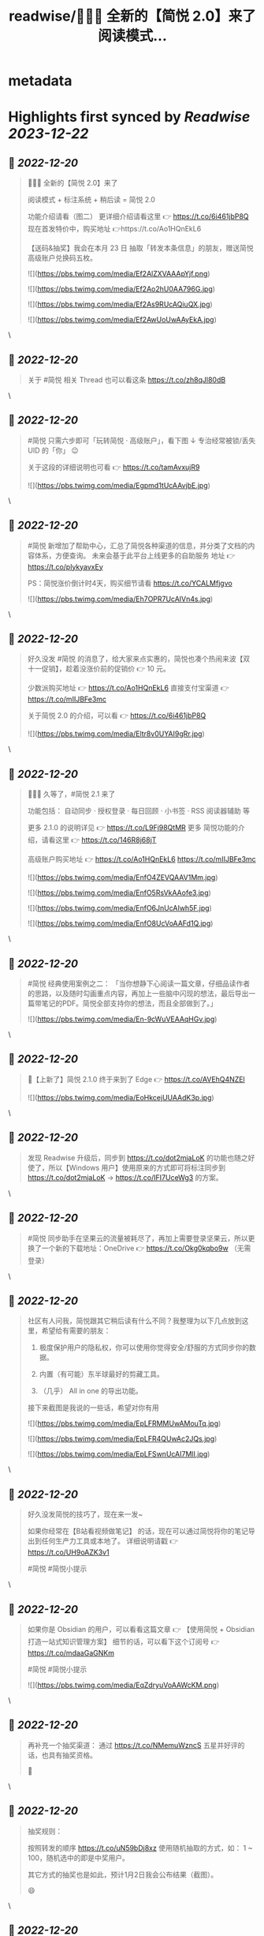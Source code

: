:PROPERTIES:
:title: readwise/🎉🎉🎉 全新的【简悦 2.0】来了 阅读模式...
:END:


* metadata
:PROPERTIES:
:author: [[wanglei001 on Twitter]]
:full-title: "🎉🎉🎉 全新的【简悦 2.0】来了 阅读模式..."
:category: [[tweets]]
:url: https://twitter.com/wanglei001/status/1296333955591843840
:image-url: https://pbs.twimg.com/profile_images/2731983980/3970ce35c4ea2deb72fb37b404f0aa4f.png
:END:

* Highlights first synced by [[Readwise]] [[2023-12-22]]
** 📌 [[2022-12-20]]
#+BEGIN_QUOTE
🎉🎉🎉 全新的【简悦 2.0】来了

阅读模式 + 标注系统 + 稍后读 = 简悦 2.0

功能介绍请看（图二）
更详细介绍请看这里 👉 https://t.co/6i461jbP8Q
现在首发特价中，购买地址 👉https://t.co/Ao1HQnEkL6

【送码&抽奖】我会在本月 23 日 抽取「转发本条信息」的朋友，赠送简悦高级账户兑换码五枚。 

![](https://pbs.twimg.com/media/Ef2AlZXVAAApYjf.png) 

![](https://pbs.twimg.com/media/Ef2Ao2hU0AA796G.jpg) 

![](https://pbs.twimg.com/media/Ef2As9RUcAQiuQX.jpg) 

![](https://pbs.twimg.com/media/Ef2AwUoUwAAyEkA.jpg) 
#+END_QUOTE\
** 📌 [[2022-12-20]]
#+BEGIN_QUOTE
关于 #简悦 相关 Thread 也可以看这条 https://t.co/zh8qJl80dB 
#+END_QUOTE\
** 📌 [[2022-12-20]]
#+BEGIN_QUOTE
#简悦 只需六步即可「玩转简悦 · 高级账户」，看下图 ↓
专治经常被锁/丢失 UID 的「你」 😉 

关于这段的详细说明也可看  👉  https://t.co/tamAvxujR9 

![](https://pbs.twimg.com/media/Egpmd1tUcAAvjbE.jpg) 
#+END_QUOTE\
** 📌 [[2022-12-20]]
#+BEGIN_QUOTE
#简悦 新增加了帮助中心，汇总了简悦各种渠道的信息，并分类了文档的内容体系，方便查询。
未来会基于此平台上线更多的自助服务
地址 👉 https://t.co/plykyavxEy

PS：简悦涨价倒计时4天，购买细节请看 https://t.co/YCALMfjgvo 

![](https://pbs.twimg.com/media/Eh7OPR7UcAIVn4s.jpg) 
#+END_QUOTE\
** 📌 [[2022-12-20]]
#+BEGIN_QUOTE
好久没发 #简悦 的消息了，给大家来点实惠的，简悦也凑个热闹来波【双十一促销】，趁着没涨价前的促销价  👉  10 元。

少数派购买地址  👉  https://t.co/Ao1HQnEkL6
直接支付宝渠道  👉  https://t.co/mIIJBFe3mc

关于简悦 2.0 的介绍，可以看  👉  https://t.co/6i461jbP8Q 

![](https://pbs.twimg.com/media/Eltr8v0UYAI9gRr.jpg) 
#+END_QUOTE\
** 📌 [[2022-12-20]]
#+BEGIN_QUOTE
🎉🎉🎉 久等了，#简悦 2.1 来了

功能包括：
自动同步 · 授权登录 · 每日回顾 · 小书签 · RSS 阅读器辅助 等

更多 2.1.0 的说明详见 👉 https://t.co/L9Fj98QtMR
更多 简悦功能的介绍，请看这里 👉 https://t.co/146R8j68jT

高级账户购买地址 👉 https://t.co/Ao1HQnEkL6 https://t.co/mIIJBFe3mc 

![](https://pbs.twimg.com/media/EnfO4ZEVQAAV1Mm.jpg) 

![](https://pbs.twimg.com/media/EnfO5RsVkAAofe3.jpg) 

![](https://pbs.twimg.com/media/EnfO6JnUcAIwh5F.jpg) 

![](https://pbs.twimg.com/media/EnfO8UcVoAAFd1Q.jpg) 
#+END_QUOTE\
** 📌 [[2022-12-20]]
#+BEGIN_QUOTE
#简悦 经典使用案例之二：
「当你想静下心阅读一篇文章，仔细品读作者的思路，以及随时勾画重点内容，再加上一些脑中闪现的想法，最后导出一篇带笔记的PDF。简悦全部支持你的想法，而且全部做到了。」 

![](https://pbs.twimg.com/media/En-9cWuVEAAqHGv.jpg) 
#+END_QUOTE\
** 📌 [[2022-12-20]]
#+BEGIN_QUOTE
🎉【上新了】简悦 2.1.0 终于来到了 Edge  👉 https://t.co/AVEhQ4NZEl 

![](https://pbs.twimg.com/media/EoHkcejUUAAdK3p.jpg) 
#+END_QUOTE\
** 📌 [[2022-12-20]]
#+BEGIN_QUOTE
发现 Readwise 升级后，同步到 https://t.co/dot2mjaLoK 的功能也随之好使了，所以【Windows 用户】使用原来的方式即可将标注同步到 https://t.co/dot2mjaLoK → https://t.co/IFI7UceWg3 的方案。 
#+END_QUOTE\
** 📌 [[2022-12-20]]
#+BEGIN_QUOTE
#简悦 同步助手在坚果云的流量被耗尽了，再加上需要登录坚果云，所以更换了一个新的下载地址：OneDrive  👉  https://t.co/Okg0kqbo9w （无需登录） 
#+END_QUOTE\
** 📌 [[2022-12-20]]
#+BEGIN_QUOTE
社区有人问我，简悦跟其它稍后读有什么不同？我整理为以下几点放到这里，希望给有需要的朋友：

1. 极度保护用户的隐私权，你可以使用你觉得安全/舒服的方式同步你的数据。

2. 内置（有可能）东半球最好的剪藏工具。

3. （几乎） All in one 的导出功能。

接下来截图是我说的一些话，希望对你有用 

![](https://pbs.twimg.com/media/EpLFRMMUwAMouTq.jpg) 

![](https://pbs.twimg.com/media/EpLFR4QUwAc2JQs.jpg) 

![](https://pbs.twimg.com/media/EpLFSwnUcAI7MlI.jpg) 
#+END_QUOTE\
** 📌 [[2022-12-20]]
#+BEGIN_QUOTE
好久没发简悦的技巧了，现在来一发~

如果你经常在【B站看视频做笔记】 的话，现在可以通过简悦将你的笔记导出到任何生产力工具或本地了。
详细说明请戳  👉 https://t.co/UH9oAZK3v1

#简悦 #简悦小提示 
#+END_QUOTE\
** 📌 [[2022-12-20]]
#+BEGIN_QUOTE
如果你是 Obsidian 的用户，可以看看这篇文章 👉 【使用简悦 +  Obsidian 打造一站式知识管理方案】
细节的话，可以看下这个订阅号 👉  https://t.co/mdaaGaGNKm

#简悦 #简悦小提示 

![](https://pbs.twimg.com/media/EqZdryuVoAAWcKM.png) 
#+END_QUOTE\
** 📌 [[2022-12-20]]
#+BEGIN_QUOTE
再补充一个抽奖渠道：
通过 https://t.co/NMemuWzncS 五星并好评的话，也具有抽奖资格。

🥳 
#+END_QUOTE\
** 📌 [[2022-12-20]]
#+BEGIN_QUOTE
抽奖规则：

按照转发的顺序 https://t.co/uN59bDj8xz 使用随机抽取的方式，如： 1 ~ 100，随机选中的即是中奖用户。

其它方式的抽奖也是如此，预计1月2日我会公布结果（截图）。

😄 
#+END_QUOTE\
** 📌 [[2022-12-20]]
#+BEGIN_QUOTE
再补个简悦的交流通道：
电报群 👉 https://t.co/RRFX2w6wCD
订阅频道 👉 https://t.co/e5hhNv1aNU 
#+END_QUOTE\
** 📌 [[2022-12-20]]
#+BEGIN_QUOTE
#简悦 的支付宝直接付款渠道都是我人工发送的邮件。

一般在一些特殊的日子里，我都会特意加上一些「题外话」，这是今年最后一次的邮件部分截图。

谢谢通过简悦能让你我结缘。🙏

明年继续努力！💪 

![](https://pbs.twimg.com/media/Eqj1FvdVkAAxspG.jpg) 
#+END_QUOTE\
** 📌 [[2022-12-20]]
#+BEGIN_QUOTE
兑奖啦~

共计有 47人参与此次活动，包括：39转推 + 8引用。
编号：1 ~ 47，下图是中奖结果 @ZN5757 请在私信里面联系我。

谢谢各位的参与~ 🙏 

![](https://pbs.twimg.com/media/Eqtrg1tVgAAi6bP.jpg) 
#+END_QUOTE\
** 📌 [[2022-12-20]]
#+BEGIN_QUOTE
#简悦 增加了几个 RSS 订阅源：

https://t.co/RARsAkv8wx → 更新日志
https://t.co/90G6rCji7W → 消息中心
https://t.co/ewS6IhqqGZ → 插件介绍
https://t.co/c8vck0g4EX → 详细功能说明

上述链接的详细说明可以在这里查看 👉 https://t.co/2dzWuIZzu7 
#+END_QUOTE\
** 📌 [[2022-12-20]]
#+BEGIN_QUOTE
上面几个因为都跟版本发布有关，故更新频率不高，所以
在上述 Feed 的基础上增加了一个新的 RSS 👉 https://t.co/eAWushn0Xe

此 Feed 更新频率较高，基本上涵盖了 #简悦 的文章/技巧/新玩法/动态/版本更新等内容。 
#+END_QUOTE\
** 📌 [[2022-12-20]]
#+BEGIN_QUOTE
今天聊聊《简悦为什么不需要登录系统》 👉 https://t.co/ynOrU6J6zv

我会不定期在这里使用 https://t.co/1tG5hcrJaR 写一些简悦的设计理念以及小功能。

并自动同步到 https://t.co/5QqGUpEaOH 
#+END_QUOTE\
** 📌 [[2022-12-20]]
#+BEGIN_QUOTE
Obsidian 配合 #简悦 实现方便的来源引用（网页）

如果你也在使用 Obsidian 可以看看这篇文章，通过一个简单的方式，可以让你方便获取引用来源的原页面。（该页面为离线保存页面，并保存在你使用的本地或网盘）

文章作者来自社区的用户，详细说明的原文请戳这里 👉 https://t.co/6ZYCIbFGIw https://t.co/kuRdnOrgXk 
#+END_QUOTE\
** 📌 [[2022-12-20]]
#+BEGIN_QUOTE
原本不想广播这个 ID，这两天观察了下玩法，决定（有可能的话），#简悦 下个版本发布后的更新说明放在 Clubhosue 上面，看看效果。

至于为什么？

1. 不喜欢视频
2. 不喜欢视频
3. 不喜欢视频

🙈

https://t.co/l2SQdzE67g 
#+END_QUOTE\
** 📌 [[2022-12-20]]
#+BEGIN_QUOTE
嗨，如果你喜欢 #简悦 或 生产力工具 / 工作流 的 Newsletter 爱好者，可以订阅我的这份简报，下面链接是器负一期  👉 https://t.co/CDe3rQBjx3

为了庆祝  🎉 它的「诞生」，内附一个彩蛋，希望你能喜欢。

这是基于 @revue 生成的简报，我会在这个平台来撰写基于上面的这些内容，欢迎订阅及转发

🙏 

![](https://pbs.twimg.com/media/EtmSu-pVcAEGUFR.png) 
#+END_QUOTE\
** 📌 [[2022-12-20]]
#+BEGIN_QUOTE
🎉 简悦 · 高级账户特价 🎉 

由于少数派给予了简悦很多帮助，所以在少数派九周年庆典之际 #简悦 也凑个热闹，氛围组走起~

今年是第一次活动，错过去年特价的用户，可以出手了。
即便之后再有特价，价格方面也肯定 >= 此次特价活动。

时间：截至到 2021年3月23日
特价：14 元

购买请扫下图二维码 

![](https://pbs.twimg.com/media/EwFu6VQVkAMq4gT.png) 

![](https://pbs.twimg.com/media/EwFyMI9VgAgFJiC.png) 

![](https://pbs.twimg.com/media/EwFyMfhVIAIdfBN.png) 
#+END_QUOTE\
** 📌 [[2022-12-20]]
#+BEGIN_QUOTE
#简悦 也顺道搞一个评论抽奖活动  🎉 

前往 Chrome Webstore https://t.co/blllNsY0we 或 Edge 应用商店 https://t.co/AVEhQ4NZEl 并 【五星好评 + 留言】（真实的使用感受或体验）

每八名用户即抽奖一次，因字数限制细节请看 https://t.co/wRS9bsTq2m 
#+END_QUOTE\
** 📌 [[2022-12-20]]
#+BEGIN_QUOTE
我是几乎很少看统计信息的，昨天早上 GA 发了一个内测的产品（名字也没留意）就看了下 GA 的一些数据，就得到了这样一个 #简悦 的小成就：
简悦已经优化了 36,661,837 个页面了。

算是给最近一个小丧的我一个安慰吧。（是的，我还在小丧ing...  😂 

谢谢由你相伴！ 

![](https://pbs.twimg.com/media/EyvXpuMVcAEXjCg.png) 
#+END_QUOTE\
** 📌 [[2022-12-20]]
#+BEGIN_QUOTE
如果你也喜欢使用 https://t.co/JvfCUQcFFn 的话，可以试试这个适配规则，可以将将你需要的页面生成简悦的阅读模式，使用方式 👉 https://t.co/ju05QZqxrU

下图就是将 https://t.co/127Pf7Dn85 生成 https://t.co/cCUJLjRLVr 后进入阅读模式后的效果 

![](https://pbs.twimg.com/media/EzT6O_dVcAc3-cJ.jpg) 
#+END_QUOTE\
** 📌 [[2022-12-20]]
#+BEGIN_QUOTE
#简悦 推出了 API & 开放平台👉  https://t.co/F3ikBb4QgI

白天没留意到的推油可以看看~ 
#+END_QUOTE\
** 📌 [[2022-12-20]]
#+BEGIN_QUOTE
#简悦 API 涵盖了大多数使用场景，为了方便大家使用，我简单的做了个表格，详细可以看下 https://t.co/RY04nGlnek
另外，给新手用户制作了一个简单入门指引 https://t.co/7KAzzFZJAz 

![](https://pbs.twimg.com/media/E0hNZgsUYAYKGKC.png) 
#+END_QUOTE\
** 📌 [[2022-12-20]]
#+BEGIN_QUOTE
有些时候人为形成一些摩擦是有益处的。

比如：很容易就将某个 URL 加入到稍后读，一旦当你的加入速度远大于「消化速度」时，你的稍后读基本上就等于稍后不读了。
反之你可以再加入它时考虑：「是否真的有必要稍后读这篇？」

把那些值得加入的内容加入才是「稍后读」

via https://t.co/jwsXYgYeCh 
#+END_QUOTE\
** 📌 [[2022-12-20]]
#+BEGIN_QUOTE
嗨，如果你是科研工作者（或经常浏览科研类期刊网站）的话，#简悦 在五一期间适配了以下九种常见的期刊类网站：https://t.co/XZxuPHST5I  https://t.co/66qourKT1m https://t.co/ZQNEXgPaIW https://t.co/S49Ijn9hUw 等。
关于这部分的说明（及如何使用）请前往 👉  https://t.co/7A83EfEzmO 查看 

![](https://pbs.twimg.com/media/E0qpx7LUcAIkve6.png) 

![](https://pbs.twimg.com/media/E0qpyxcVkAAv2t3.png) 

![](https://pbs.twimg.com/media/E0qpziZUYAAITwK.png) 
#+END_QUOTE\
** 📌 [[2022-12-20]]
#+BEGIN_QUOTE
自从「成为」 #简悦 客服以来会时常收到一些奇怪的 QA，我都想建一个 Thread 来收集这些奇奇怪怪但又非常有爱的 QA 回复了~

第一次被自己的用户叫「大叔」。 

![](https://pbs.twimg.com/media/E03AryjVUAElKDG.png) 
#+END_QUOTE\
** 📌 [[2022-12-20]]
#+BEGIN_QUOTE
发一个基于 简悦 + Notion 的玩法，简单的说，利用：

Notion + 简悦 · 同步助手 + 简悦 API · 阅读列表 + 简悦 · 阅读模式剪藏

使用场景：
碎片阅读 + 深度阅读的场景

细节可以看这里 https://t.co/dG9suMjclf 

![](https://pbs.twimg.com/media/E1ULADgVgAEmDrg.jpg) 

![](https://pbs.twimg.com/media/E1ULAwWVEAIWeVA.jpg) 
#+END_QUOTE\
** 📌 [[2022-12-20]]
#+BEGIN_QUOTE
🎉经过一些小波折后：简悦 2.2.0 正式版可以对宣布了。

这是一个特别的稍后读，你不会在这里看到其它稍后读的影子，#简悦 的稍后读辅助你探索信息之间的关联性：
反向链接 · 知识图谱  · 无处不在导出服务 · 自动化 · 为双链笔记更好服务的 Markdown 定制化功能。

详细说明
https://t.co/zCJj1QBKcx 

![](https://pbs.twimg.com/media/E2Or6YEVIAAgXR3.jpg) 

![](https://pbs.twimg.com/media/E2Or7I2UcAETrP4.jpg) 

![](https://pbs.twimg.com/media/E2Or7yYVgAAR2Ch.jpg) 

![](https://pbs.twimg.com/media/E2Or8chVkAoCQb1.jpg) 
#+END_QUOTE\
** 📌 [[2022-12-20]]
#+BEGIN_QUOTE
关于这些玩法，尤其是跟双链笔记的互动请看 https://t.co/TzSFL3ZyGD

另外，评论 + 转发这条  👉 https://t.co/Z6N8mdScI4

我会在本周五抽出五名用户，赠送高级账户一枚。

虽然有些小波折，但都顺利解决了。谢谢各位对 #简悦 一直以来的支持。

🙏 
#+END_QUOTE\
** 📌 [[2022-12-20]]
#+BEGIN_QUOTE
因为有些波折，稍微有些激动，忘记几个地址了

购买地址 https://t.co/mIIJBFe3mc
简悦的 Telegram Channel https://t.co/e5hhNv1aNU
简悦的 Telegram Group https://t.co/RRFX2w6wCD
请订阅简悦的 Newsletter https://t.co/9OLYDYe0ut 
#+END_QUOTE\
** 📌 [[2022-12-20]]
#+BEGIN_QUOTE
一个小成就（暂且算

因 Edge 91 增加了对维基百科的独特适配的阅读模式。
而这种模式是 #简悦 独创的方式。
这是不是变相说明这种阅读模式适配方案更好？

我怎么觉得 Edge 阅读模式团队有简悦的用户呢？🤣
再之前「沉浸式阅读体验」也是简悦最先叫的哦~

via https://t.co/Z60TDiBqFs

请勿断章取义~ 

![](https://pbs.twimg.com/media/E2nqN2qVgAMxuYP.png) 

![](https://pbs.twimg.com/media/E2nqRAFVcAYeSot.png) 
#+END_QUOTE\
** 📌 [[2022-12-20]]
#+BEGIN_QUOTE
今天是 #简悦 上架到 Chrome Webstore 四周年，写了一些简悦的内容（略长），算作是这一大段时间对简悦的一个总结。

因为 2.2 的发布才是简悦真正意义的 2.0 版本。 

![](https://pbs.twimg.com/media/E2xaSHmVEAMF5NW.jpg) 
#+END_QUOTE\
** 📌 [[2022-12-20]]
#+BEGIN_QUOTE
有朋友反馈说看不清，可能是推的问题，文字版请看这里 👉 https://t.co/PVLNUcT2Ue 
#+END_QUOTE\
** 📌 [[2022-12-20]]
#+BEGIN_QUOTE
#简悦 2.2 今天算正式对外宣传了（之前都在自己的用户渠道中）

在 2.2 真正对外宣传期间，进行适度的折扣，价格为 15 元，购买渠道  👉 https://t.co/mIIJBFe3mc

从6月7日开始，通过支付宝付款渠道购买的用户，如有有需要，可以当前价格的差价返还给你。（这是对近期购买用户的一点补偿。）

🙏 

![](https://pbs.twimg.com/media/E3ghk8bVkAMKBS1.jpg) 

![](https://pbs.twimg.com/media/E3ghk8cVUAIAl85.jpg) 
#+END_QUOTE\
** 📌 [[2022-12-20]]
#+BEGIN_QUOTE
小假期前的一份鼓励，来自 Microsoft Edge  👉 
#简悦进入 Edge 最热门的榜单

虽然不是在首页，并且也不在很靠前的位置上，还是要「自我勉励」下。 🎉 

Edge 简悦 2.2.0.520 版下载地址 👉 https://t.co/Ef84n8zmfn

也请留意下这个榜单的国内其他开发者作品（因字数限制，直接看图猜作品吧。

🙏 

![](https://pbs.twimg.com/media/E3kzV7QVcAAbg_K.jpg) 
#+END_QUOTE\
** 📌 [[2022-12-20]]
#+BEGIN_QUOTE
我制作了一份 #简悦 功能地图一览，方便简悦用户梳理（查找）相关功能，包括：

\- 阅读模式
- 导出
- 稍后读 / 标注
- 配置（数据）文件
- 高级账户
- 同步助手
- 辅助功能
- 帮助

WorkFlowy 👉 https://t.co/Q8ZkGFoBkE
幕布  👉 https://t.co/7UXNztUlOS

不得不说使用 WorkFlowy 生成的效果真不错 

![](https://pbs.twimg.com/media/E3_6fXvVgAAOICQ.jpg) 
#+END_QUOTE\
** 📌 [[2022-12-20]]
#+BEGIN_QUOTE
自从 #简悦 2.2 发布后，简悦升级为一个真正意义的「思维工具」。有不少新用户问我「你的工作流」是什么，为此抽时间我一直在使用的工作流画了出来。

包括：信息获取 / 灵感收集 / 信息整理 / 项目输出 / 知识输出整个的流程。 

![](https://pbs.twimg.com/media/E4I1ZgjVEAUB6yb.jpg) 
#+END_QUOTE\
** 📌 [[2022-12-20]]
#+BEGIN_QUOTE
发完上条推后导致问的朋友更多了...（为啥都是私信？）
所以就有了这个 Thread  👉  https://t.co/MxPLIwDdN2

其中少了一个「检索环节」，简单的再说下： 
我使用 DEVONthink 3 作为检索工具，结合简悦同步助手的离线保存功能以及双向链接的导出功能，可以方便的检索出想要的一切文档。 
#+END_QUOTE\
** 📌 [[2022-12-20]]
#+BEGIN_QUOTE
嗯，就用这个 Thread 记录一下吧，今天又遇到一个可爱的用户。 

![](https://pbs.twimg.com/media/E4oInZgVEAAL9Gh.png) 
#+END_QUOTE\
** 📌 [[2022-12-20]]
#+BEGIN_QUOTE
利用 #简悦 导出到 https://t.co/HmPV8Y4BJu 实现标注的共享与实时协作

提供一个简洁的标注共享方案：
在简悦中标注，然后在 https://t.co/HmPV8Y4BJu 生成的链接丢给有需要的成员或使用 Shared Group 方案，即可。

为什么用此方案以及细节请看这里 https://t.co/sVtt9x9jG9 

![](https://pbs.twimg.com/media/E48icOtVgAQGOD2.png) 
#+END_QUOTE\
** 📌 [[2022-12-20]]
#+BEGIN_QUOTE
今日份的鼓励，很喜欢这句话「以为只是一个插件，却给了一个生态」
这也是简悦从 2.0 开始一直努力的方向。 

![](https://pbs.twimg.com/media/E5A_-04VEAAMJdm.jpg) 
#+END_QUOTE\
** 📌 [[2022-12-20]]
#+BEGIN_QUOTE
🔥 使用 @revue 生成 #简悦 的 Newsletter 真是舒服，事先准备好了素材，直接添加 Link，改改版面，Done 

「简悦周报  vol.009」就是通过此方式生成的  👉 https://t.co/lL2nbTsxX8

唯一的小问题是自定义域名不支持 SSL 
#+END_QUOTE\
** 📌 [[2022-12-20]]
#+BEGIN_QUOTE
简悦 + SuperMemo

嗨，SuperMemo 用户看过来~

因为导入到 SuperMemo 的 HTML 比较特殊，所以大部分工具都无法满足。

#简悦 为此专门制作一个插件 https://t.co/PSpWxi04ho 方便 SuperMemo 导入以及一个 Quicker 动作 https://t.co/7Hy8HTmem5

更多细节可以看  👉  https://t.co/SuhQk5VpQ0 
#+END_QUOTE\
** 📌 [[2022-12-20]]
#+BEGIN_QUOTE
好久没发 #简悦 的插件了，最近更新了两个：

🖼Lightbox Gallery
在阅读模式中方便的查看/下载全部图片
https://t.co/dUkpQ3KaXV

🖼题图  
在阅读模式中增加当前页面的题图，如果没有题图的话，可以使用 https://t.co/2g4H6wx0dJ 作为题图
https://t.co/grE4uFEj4i

细节 👉 https://t.co/X81LGg7Zwj 

![](https://pbs.twimg.com/media/E5hwKaMUcAECsNg.jpg) 

![](https://pbs.twimg.com/media/E5hwPAOVoAU5RL7.jpg) 
#+END_QUOTE\
** 📌 [[2022-12-20]]
#+BEGIN_QUOTE
近期有不少老用户「纷纷发来贺电」。

一路「坎坷」，一路有你。

🙏  💪 

![](https://pbs.twimg.com/media/E5mGi5zUUAE96m7.png) 
#+END_QUOTE\
** 📌 [[2022-12-20]]
#+BEGIN_QUOTE
再分享一个新出炉的 #简悦 插件  👉  分栏阅读模式https://t.co/iy5LpiB1T2

适合【2.5K 及以上分辨率或带鱼屏】用户使用，以获得更好的阅读体验。

此插件可以【模仿 Safari 阅读模式样式 https://t.co/wb411ShNrP 】配合使用。 

![](https://pbs.twimg.com/media/E5mb3vjVcAMMeZN.jpg) 
#+END_QUOTE\
** 📌 [[2022-12-20]]
#+BEGIN_QUOTE
利于 uBlock 优雅的隐藏在 #简悦 阅读模式中不需要的元素  👉 https://t.co/AgVHaZuCob

相比简悦自带的隐藏元素功能更灵活。 

![](https://pbs.twimg.com/media/E5wqdEhVkAM_tTv.png) 
#+END_QUOTE\
** 📌 [[2022-12-20]]
#+BEGIN_QUOTE
再增加一个新插件：#简悦 自动转换当前页面为 Markdown 并导入到 Taio 中，如何使用请看 👉 https://t.co/Lpc4kYqTFR

得益于 @TaioApp 支持了 Mac 系统，谢谢 @cyanapps 带来这么好的产品。（ Mac 版目前来说可玩性就已经非常高了，这才是 Bete 13 版...  👍 

完美支持 LaTeX 的阅读模式与 MD 编辑器 

![](https://pbs.twimg.com/media/E52JrqLVEAM9eAL.png) 

![](https://pbs.twimg.com/media/E52L0HqVIAAL8ss.jpg) 

![](https://pbs.twimg.com/media/E52MC9fVkAUU219.jpg) 
#+END_QUOTE\
** 📌 [[2022-12-20]]
#+BEGIN_QUOTE
两个月前的今天 #简悦 2.2.0 正式上架到 Chrome Webstore，下图是使用 Notion 记录的截至到今天为止，简悦相关发布时间 / 文章 / 教程 / 插件。 

![](https://pbs.twimg.com/media/E6EkVedVcAQMYmL.jpg) 
#+END_QUOTE\
** 📌 [[2022-12-20]]
#+BEGIN_QUOTE
做客服的快乐。😏 

![](https://pbs.twimg.com/media/E63uGxnUcAE6Wne.jpg) 
#+END_QUOTE\
** 📌 [[2022-12-20]]
#+BEGIN_QUOTE
如果你经常访问订阅号，并且某些订阅号太花哨的话，使用简悦的阅读模式效果反而不好，这时你可以使用此方式解决 https://t.co/kk1o3NOPsS

图二：关闭前
图三：关闭后

PS：通常情况下不需要此方式。 

![](https://pbs.twimg.com/media/E64DMoxVcAEQwj9.png) 

![](https://pbs.twimg.com/media/E64FMk0VUAg60M7.jpg) 

![](https://pbs.twimg.com/media/E64FOPvUcAMkWXs.jpg) 
#+END_QUOTE\
** 📌 [[2022-12-20]]
#+BEGIN_QUOTE
如果你经常上传 markdown 形式的附件到 Notion，上传的附件可以在线浏览，但因为并非是 .md 所以简悦无法识别为阅读模式，这时可以使用这个插件 👉 https://t.co/mRraQH9ssh

专门解决这类问题（也不限于 Notion，但就目前来说仅发现 Notion 有此问题

测试地址 https://t.co/5xTUxUTO7J 

![](https://pbs.twimg.com/media/E65En1CUUAQ5ciu.jpg) 
#+END_QUOTE\
** 📌 [[2022-12-20]]
#+BEGIN_QUOTE
我是 Notion 用户，几乎每天都在使用它，为了更好的使用它，所以在 #简悦 中也做了很多方便使用 Notion 的功能，包括：

1. 导入到 Notion（支持图床）
2. 自动化导入
3. 将 Notion 分享页生成阅读模式
4. 将 Notion 附件生成阅读模式
5. 一键剪藏到 Notion

详细说明 👉 https://t.co/H4vJmvuV0N 
#+END_QUOTE\
** 📌 [[2022-12-20]]
#+BEGIN_QUOTE
如果你喜欢导出长截图在手机上查看的话，可以试试这款插件👉 【导出手机长截图】，可以将阅读模式的页面导出为适合手机查看的截图，包括：

支持快捷键 / 三种导出尺寸 / 支持简悦的主题色（暗色模式） / 包含标注也可截图

https://t.co/jDfGI5vDVc 
#+END_QUOTE\
** 📌 [[2022-12-20]]
#+BEGIN_QUOTE
如果你有多个显示器，可以试试这个 #简悦插件 👉 【版面宽度定制器】

让你在不同的显示器（分辨率）定制你需要的版面宽度。

下载地址 👉 https://t.co/XKrI40o8Xg 
#+END_QUOTE\
** 📌 [[2022-12-20]]
#+BEGIN_QUOTE
将阅读模式的任何内容（文字，图片）生成分享卡，具有一定的定制化，包括：标题 / 题图 / 内容均可定制。

如果你喜欢用分享卡的方式分享你的所见所闻，可以试试它👉https://t.co/KByJd7dQAi 

![](https://pbs.twimg.com/media/E8U4hOeVcAAqRnb.jpg) 

![](https://pbs.twimg.com/media/E8U4jOkVcAA7VXq.png) 

![](https://pbs.twimg.com/media/E8U4mXOVoAQehAI.png) 

![](https://pbs.twimg.com/media/E8U5Hj4VUAY6swV.png) 
#+END_QUOTE\
** 📌 [[2022-12-20]]
#+BEGIN_QUOTE
全文翻译 v 1.0.6

1️⃣ 内置 百度翻译 腾讯翻译君 彩云小译 小牛翻译
2️⃣ 任意语言 → 中文
3️⃣ 切换仅中文 / 仅英文 / 包含两者
4️⃣ 任意段落翻译
5️⃣ 翻译进度
6️⃣ 当翻译错误时自动重新翻译
7️⃣ 翻译失败时的重试次数

使用教程与插件下载地址，请看这里👉https://t.co/kY9onQf4ju

#简悦 #简悦插件 
#+END_QUOTE\
** 📌 [[2022-12-20]]
#+BEGIN_QUOTE
你的产品在地球的另外一面肯定有一个喜欢的它的人在使用它研究它。

我最大的快乐是来自用户认可你的想法，并「从中获益」。

😁 

![](https://pbs.twimg.com/media/E9I_k7SVkAIeGlB.png) 

![](https://pbs.twimg.com/media/E9I_k7UVkA87aHs.png) 

![](https://pbs.twimg.com/media/E9I_k7UVgAApbFw.png) 

![](https://pbs.twimg.com/media/E9I4VwOVUAAQo34.png) 
#+END_QUOTE\
** 📌 [[2022-12-20]]
#+BEGIN_QUOTE
今日份的正向思考。 🙏 

![](https://pbs.twimg.com/media/E9NOUd-VkAMoEj-.jpg) 
#+END_QUOTE\
** 📌 [[2022-12-20]]
#+BEGIN_QUOTE
如果你喜欢在掘金小册上面学习的话，可以使用这个插件  👉  https://t.co/zlu1FjF5Py，让简悦支持掘金小册，然后就可以使用简悦的「KPM学习大礼包」了。

#简悦 #简悦插件 
#+END_QUOTE\
** 📌 [[2022-12-20]]
#+BEGIN_QUOTE
适配扇贝阅读

同时配合 全文翻译  👉 https://t.co/cRPweBSBBk 可将得到的双语导出到任意生产力工具或 HTML Markdown

#简悦 #简悦适配站点 

![](https://pbs.twimg.com/media/E9cn1rRVgAMJ7xx.jpg) 
#+END_QUOTE\
** 📌 [[2022-12-20]]
#+BEGIN_QUOTE
嗨，如果你是锤子便签的用户，可以试试简悦专门为锤子便签适配的规则。

1️⃣ 为锤子便签提供全部 Markdown 语法支持（仅在 Markdown 模式下可用）  
2️⃣ 适配了简悦的阅读模式，进入后可使用标注 / 稍后读功能
3️⃣ 导出到各种生产力工具  
4️⃣ 暗色模式

细节请看这里 👉 https://t.co/F3DT6FmL2w

#简悦 

![](https://pbs.twimg.com/media/E9iiZCZUYAEWg-C.jpg) 

![](https://pbs.twimg.com/media/E9iihHVVkAEuxyk.jpg) 

![](https://pbs.twimg.com/media/E9ijRU-VEAIQfxP.jpg) 
#+END_QUOTE\
** 📌 [[2022-12-20]]
#+BEGIN_QUOTE
如果你是 PDF 爱好者，可以使用 # 简悦的同步助手导出 PDF + Microsoft Edge PDF阅读器 的组合方案。

前者可以得到更小的 size 的 PDF；
后者可以完美的产生标注，同时标注也可以完美的导入 https://t.co/C3n7qZsWDU  里面；

细节请看这里 👉  https://t.co/s0Uugw7V5k 
#+END_QUOTE\
** 📌 [[2022-12-20]]
#+BEGIN_QUOTE
好久没有抽奖了，跟玉树老师弄了个抽奖

📄 规则
关注公众号「玉树芝兰」并在后台回复「简悦」即可参与抽奖。

🕐 开奖时间
本周六（2021 年 8 月 28 日） 12:00

图二为玉树老师的这篇文章，可直达订阅号。另外，玉树老师也录制了一个关于简悦的介绍，细节可以看这里  👉 https://t.co/QFp4jCN26J 

![](https://pbs.twimg.com/media/E9xAB1MUUAcOqar.png) 

![](https://pbs.twimg.com/media/E9xAPiZUUAIfDTf.png) 
#+END_QUOTE\
** 📌 [[2022-12-20]]
#+BEGIN_QUOTE
如果喜欢在 Web 端使用即刻的话，可以试试简悦的这两个适配规则

1️⃣ 去掉干扰元素，直接获取正文。
2️⃣ 进入阅读模式后，可以方便的将你喜欢的内容导入到：Notion / 语雀 / Github / 坚果云 / flomo 等简悦支持的服务。
3️⃣ 专门为文章页和转发页做了适配。

无需配置，细节请看https://t.co/wXhEbHztM2 

![](https://pbs.twimg.com/media/E-Ri4-wVQAY3xoI.png) 

![](https://pbs.twimg.com/media/E-Ri8RZVEAIVtQJ.png) 
#+END_QUOTE\
** 📌 [[2022-12-20]]
#+BEGIN_QUOTE
哪怕是 Step by step 的教程也是要符合新手的「跳坑」习惯。

否则再简单的教程也会有人看不懂。 

![](https://pbs.twimg.com/media/E-WLsjbVgAA5jAF.png) 
#+END_QUOTE\
** 📌 [[2022-12-20]]
#+BEGIN_QUOTE
适配 Apple App Store 故事

我会经常上 App Store 上面看它的首页故事，主要是排版和文案都非常精美，今天简悦的 Telegram 群 里面用户问我，能否让简悦支持 Apple App Store 故事？所以就有了此适配方案。

更多说明请看这里 👉 https://t.co/rrpMWj7NvI 

![](https://pbs.twimg.com/media/E-lC519VQAQ-htG.jpg) 
#+END_QUOTE\
** 📌 [[2022-12-20]]
#+BEGIN_QUOTE
保存阅读模式到 Telegram

🔌 导出阅读模式的内容到

✨ 功能

1️⃣ 图床，并可自建
2️⃣ 生成 Token 并可选择不同的 Token

⚙️ 如何下载

内含使用方法，请前往  👉  https://t.co/XMpnQmXQYB

此插件由 #简悦 电报群用户 @2Lmwx 开发，谢谢 🙏 
#+END_QUOTE\
** 📌 [[2022-12-20]]
#+BEGIN_QUOTE
这两天给 #简悦 电报群加了个 bot

主要是帮忙新用户回复一些常见问题，同时也可以用户自用。

如果使用简悦并且也玩 Telegram 的话，欢迎勾引  👉https://t.co/DoMLGkS5f1

欢迎进群，终于可以忙得过来了 😏 🎉 😍

简悦通知频道 👉 https://t.co/e5hhNv1aNU
简悦电报群 👉 https://t.co/RRFX2w6wCD 
#+END_QUOTE\
** 📌 [[2022-12-20]]
#+BEGIN_QUOTE
周末在 帮助中心 👉 https://t.co/plykyavxEy 的基础增加了搜索功能，可以直接搜索来自 Github ：
提问区 https://t.co/CFdawX6nRo
知识库 https://t.co/tyu9loA08l
里面的内容。

除此之外也有 Telegram bot 欢迎勾引 👉 https://t.co/tDjSK7FWZR 

![](https://pbs.twimg.com/media/E_IXfmVUYAMHva4.jpg) 

![](https://pbs.twimg.com/media/E_IXf5zUUAEBmbQ.jpg) 

![](https://pbs.twimg.com/media/E_IXgemVUAEX3iS.jpg) 
#+END_QUOTE\
** 📌 [[2022-12-20]]
#+BEGIN_QUOTE
今日份的正向思考

\- 坚持不自建同步服务，所以有了秒传支持的坚果云。

- 坚持不保存用户数据，所以有了 All Platforms 的支持。

封闭固然是现今主流，唯开放才是亘古不变的。 

![](https://pbs.twimg.com/media/E_OLUg9UcAElQaf.png) 
#+END_QUOTE\
** 📌 [[2022-12-20]]
#+BEGIN_QUOTE
使用 #简悦 助力你的英文学习

如果你在用 Web 学习英语的话，可以看看这些内容，会助力你的英文学习。

1️⃣ 适配英文阅读版面
2️⃣ 适配扇贝阅读
3️⃣ 全文翻译
4️⃣ 英文阅读统计
5️⃣ 适配了一些常见的科研期刊类网站

上述均支持开箱即用，详细说明可以看这里 👉 https://t.co/TWROJ5HOVi

😁 

![](https://pbs.twimg.com/media/E_UGC0sUYAAFQI8.jpg) 
#+END_QUOTE\
** 📌 [[2022-12-20]]
#+BEGIN_QUOTE
知乎是即微信订阅号 / CSDN 之后第三「麻烦」的页面，中秋期间让简悦完美的适配了知乎，包括：

1️⃣ Gif 动画
2️⃣ 卡片链接
3️⃣ 知乎公式
4️⃣ 问答页的问题描述
5️⃣ 去除站内外链跳转限制
6️⃣ 惰性加载图片
7️⃣ 图片重复加载

如何使用请看这里👉 https://t.co/mRuezdQUxN 

![](https://pbs.twimg.com/media/E_3B6l2VkAw5EJk.png) 
#+END_QUOTE\
** 📌 [[2022-12-20]]
#+BEGIN_QUOTE
简悦最初上线到 Chrome Webstore 是在 2017年6月1日，从上线第一天，我就给自己立下个规矩：
只要是评价，我都必回复。

至今已经有四个年头了，今天看到一个评价，发现是 2017年11月22日评价的用户，不知道是什么原因，重新修改了他当时的评价。

陪伴简悦四年的老用户~

🙏 😁 

![](https://pbs.twimg.com/media/E_4opy1VcAYcdFD.jpg) 

![](https://pbs.twimg.com/media/E_4oqwwVEAIYE-R.png) 

![](https://pbs.twimg.com/media/E_4osePUcA8hAz6.jpg) 
#+END_QUOTE\
** 📌 [[2022-12-20]]
#+BEGIN_QUOTE
双链笔记剪藏用户看过来 ✌ 

#简悦 增加了 Live Editor 插件 👉 https://t.co/xGcP7Ayvtt，可方便使用剪藏时的轻量标记功能。

更多说明请看这里 👉 https://t.co/CM5cE7OwrO

@wshuyi 玉树老师制作了一个视频介绍 👉 https://t.co/pTWCf2dN21 
#+END_QUOTE\
** 📌 [[2022-12-20]]
#+BEGIN_QUOTE
今日份的正向思考：
「有的时候，让你烦心的只能是你自己。」 

![](https://pbs.twimg.com/media/FAQuKskVQAIpEVn.png) 
#+END_QUOTE\
** 📌 [[2022-12-20]]
#+BEGIN_QUOTE
假期宅在家？要不拿出你的泡面神器：Android 平板！

支持完美阅读模式，标注 / 稍后读，导出到任意生产力工具！#简悦 2.2 可以让你的 Android 平板设备不再吃灰

更多细节/安装/用法请看这里 👉 https://t.co/AmGO9GVCGq https://t.co/HIK9LIOVE7 
#+END_QUOTE\
** 📌 [[2022-12-20]]
#+BEGIN_QUOTE
#简悦 适配了推特的推文页

如果你经常使用推特接收资讯的话，可以试试这个适配规则，包括：

1️⃣ 推文（含有 # 或 @ 会自动化转换为超链接）
2️⃣ 包含链接预览
3️⃣ 包含转推
4️⃣ 包含图片（显示的为原图，非压缩的图片）
详细说明  👉 https://t.co/ftsKZN6h5z 

![](https://pbs.twimg.com/media/FBOYcotWQAckjiV.jpg) 
#+END_QUOTE\
** 📌 [[2022-12-20]]
#+BEGIN_QUOTE
利用 #简悦 Webhook + Airtable 实现 No-code 低成本构建自己的公开分享集

优势包括

1️⃣ 数据永久保存在本地
2️⃣ 支持各种方式的全文检索
3️⃣ 原文的内容也以 Markdown 的形式出现在分享页
4️⃣ 支持多种视图方案

细节请看 👉 https://t.co/PHHos994wZ
教程请看 👉 https://t.co/aCcj3jDIiK https://t.co/GxZZvTL5yt 
#+END_QUOTE\
** 📌 [[2022-12-20]]
#+BEGIN_QUOTE
如果你是 Inoreader 用户的话，试想一种完美的信息过滤/保存方案：

将 Inoreader 的某个条目加星操作，然后这个 URL 对应的快照就会出现在你坚果云的相应文件夹中，同时也会出现在 #简悦 的稍后读中，而后方便对它进行二次加工。

细节请看 👉 https://t.co/BxtMQXWLdq
https://t.co/ZUChS7D8sp https://t.co/7hvANDysn4 
#+END_QUOTE\
** 📌 [[2022-12-20]]
#+BEGIN_QUOTE
因为数据都在用户自己的同步盘（坚果云 or Dropbox），简悦无法获取到你的数据，所以需要授权和配置，但难免会出现错误，因为涉及到多个服务，所以排查相对有难度，为了降低难度，可以利用下面的方式测试你的配置是否成功。

https://t.co/wpdnwpnClh

API 2.0 介绍看这里 https://t.co/m61Js0LK5H 
#+END_QUOTE\
** 📌 [[2022-12-20]]
#+BEGIN_QUOTE
利用 Inoreader + 简悦 · 阅读模式 / 稍后读 / API 做信息过滤

1️⃣ 第一层 → 通过 Inoreader / 收藏助手和阅读模式 过滤
2️⃣ 第二层 → 通过 稍后读 过滤
3️⃣ 第三层 → 通过 自动化 / 导出系统 将最终留存的内容保存到：Notion / Obsidian / 本地 HTML Markdown PDF

via https://t.co/rjGAGSEfiy 

![](https://pbs.twimg.com/media/FDpgYm0VkAIW-Jk.jpg) 
#+END_QUOTE\
** 📌 [[2022-12-20]]
#+BEGIN_QUOTE
📅 通过微信回顾自己的每日阅读

1. 通过「简悦」这款浏览器插件批注文章
2. 配置邮件回顾
3. 每天 19 点将过去 24h 文章及批注发送至邮件

用的是 QQ 邮箱，直接发送到微信，下班后简单扫一眼，加深印象。

来自简悦用户的微信使用方式 https://t.co/WcxSwDGwdd 

🙏 

![](https://pbs.twimg.com/media/FDv0TjJVUAMdeHC.jpg) 
#+END_QUOTE\
** 📌 [[2022-12-20]]
#+BEGIN_QUOTE
如果你是 Instapaper 用户，可以试试此方式，用来弥补Instapaper 「无法真正做到」快照的问题。

利用了 IFTTT 的自动化和 #简悦 Webhook，详情请看 👉 https://t.co/INo5NRZXWr https://t.co/sru0ZRD3tY 
#+END_QUOTE\
** 📌 [[2022-12-20]]
#+BEGIN_QUOTE
如果你是 RSS 重度用户的话，可以将简悦变成你的 RSS 阅读器（包括本地快照）

📗 简单步骤

1️⃣ 获取简悦 Webhook

2️⃣ 在 integrately 配置 RSS 与 Webhoook

✅ Done！

via https://t.co/VneBfeDl2i 
#+END_QUOTE\
** 📌 [[2022-12-20]]
#+BEGIN_QUOTE
emmm 昨晚买买买完事后，总是觉得忘记点什么... 早上起来刷牙的时候突然想起来了，忘记做... 🤣

🥳 简悦双十一来啦！

🎁 购买理由
这次折扣为今年最低，简悦每年不超过三次的折扣，并且每年的折扣都会有所上升，明年也不会有此折扣。

📬 购买地址看这里 https://t.co/BFgYmUmiPi 

![](https://pbs.twimg.com/media/FD37kv3VcAIUvU-.jpg) 

![](https://pbs.twimg.com/media/FD37lGxVcAIYN6R.jpg) 

![](https://pbs.twimg.com/media/FD37tk6UUAUykf1.jpg) 

![](https://pbs.twimg.com/media/FD37v_YVcAQpn-H.jpg) 
#+END_QUOTE\
** 📌 [[2022-12-20]]
#+BEGIN_QUOTE
保存到 Pinboard 同时也保存到简悦（包括本地快照）

来自简悦社区用户，教程看这里 👉 https://t.co/WgnQj3DPs9

至此，已经集合了 https://t.co/Bone3cIZZX · Instapaper · Pocket · Inoreader · https://t.co/xV1is11FOl  的全部教程，基本上涵盖了目前主流的稍后读 / RSS / 等整理服务。 

![](https://pbs.twimg.com/media/FD-hLtlVcAMt6mx.png) 
#+END_QUOTE\
** 📌 [[2022-12-20]]
#+BEGIN_QUOTE
简悦用户 @felixkaman 在他的 Surface Due 上面使用简悦 的效果，使用插件：

1️⃣ 删除描述 https://t.co/w10gOipiEm

2️⃣ 分栏阅读 https://t.co/CqQDGS6MIj

💡 简悦支持 Android 平板详细说明 https://t.co/AmGO9GVCGq

哎，我都想弄个双屏设备玩玩了。 https://t.co/szrRQpev4X 
#+END_QUOTE\
** 📌 [[2022-12-20]]
#+BEGIN_QUOTE
少数派的文章已经可以正常访问了 👉 

本地存储 + 线上获取：我的个人数据库建构路径
https://t.co/FFR4a42oT8

细节看这个 Thread
https://t.co/c85DBdzWgz 
#+END_QUOTE\
** 📌 [[2022-12-20]]
#+BEGIN_QUOTE
简悦社区用户「亮岚」在他的【小米平板4】上运行简悦的效果。

除了可视面积有点小外，小米4可以完美的在键盘 + 鼠标后实现完整意义的标注，稍后读以及自动化，性能方面完全没有任何问题。

细节可以看这里 👉 https://t.co/AmGO9Hde50 https://t.co/6urHwPUmxY 
#+END_QUOTE\
** 📌 [[2022-12-20]]
#+BEGIN_QUOTE
感谢开放的互联网，得益于 integromat 的自动化方案。

从现在开始你可以【通过简悦来收取 Newsletter】 了。

教程 👉 https://t.co/xREDXTKMhB

细节 👉 https://t.co/dExlUPKnhG 

![](https://pbs.twimg.com/media/FExJR8hXIAIJKW4.png) 
#+END_QUOTE\
** 📌 [[2022-12-20]]
#+BEGIN_QUOTE
用竹白弄了一个可以在微信收取 Newsletter 的方式 👉 https://t.co/jSnYeU9fJd

终于弥补了我不喜欢折腾微信但还希望推送 Newsletter 到微信的「难题」。

细节请看 Telegram Channel 👉 https://t.co/1jKAkcot8u

欢迎通过微信订阅👏 👇 

![](https://pbs.twimg.com/media/FEyp5hKXMAEGAj7.png) 

![](https://pbs.twimg.com/media/FEyp_kJXoAcvCHE.png) 
#+END_QUOTE\
** 📌 [[2022-12-20]]
#+BEGIN_QUOTE
如果你也有 Telegram Channle  的话，可以试试这个方式 👉 简悦加入稍后读后自动导出到 Telegram Channel

教程 👉 https://t.co/P9lIYeOmZg

更多说明 👉 https://t.co/LCUpRBZVGt

利用 Telegram bot 订阅 RSS 以及此方式可以让你的 Telegram Channle 变成「专属你自己的 Newsletter」 https://t.co/M34EjngTBW 
#+END_QUOTE\
** 📌 [[2022-12-20]]
#+BEGIN_QUOTE
简悦的稍后读 → RSS

只需三步：

1️⃣ 简悦扩展端配置 Pocket
2️⃣ Zapier 设置 Pocket 为 Trigger
3️⃣ Zapier 设置 RSS 为 Action

✅ Done！

来自简悦群用户的使用方式 👉 https://t.co/wC1ukKoV41 

![](https://pbs.twimg.com/media/FE8LnZBWQAA4TCt.png) 
#+END_QUOTE\
** 📌 [[2022-12-20]]
#+BEGIN_QUOTE
导入到飞书群（包括：加入稍后读或手动触发）

如果无法方便的使用 Telegram Channel 或经常使用飞书群的话，可以试试此方式。

只需两步

1️⃣ 在飞书群添加一个自定义机器人
2️⃣ 在简悦端设置 Webhook

✅ Done！

教程 👉 https://t.co/LTFfY5sv8x
细节 👉 https://t.co/bDpSRVISuF https://t.co/aIcGs0Xq3U 
#+END_QUOTE\
** 📌 [[2022-12-20]]
#+BEGIN_QUOTE
利用 uTools 的简悦插件，在 Windows 上可以直接检索并打开你的稍后读，类似 Alfred 的效果。

来自简悦 Telegram 群用户 SettingDust 的作品 👉 https://t.co/VbIaUsgabC https://t.co/Xhwj0N3TeT 
#+END_QUOTE\
** 📌 [[2022-12-20]]
#+BEGIN_QUOTE
📝 利用简悦的阅读列表在 Notion 作笔记

✅ 左侧原文，右侧笔记，方便对照。

1️⃣ 左侧嵌入简悦的阅读列表

2️⃣ 在右侧作笔记，支持复制 / 粘贴将左侧的内容（含格式）完美的粘贴到 Notion（也支持图片的粘贴）。

详细请看简悦的官方 Channel 👉  https://t.co/nOqUn45SJ0 https://t.co/LtnUFdk9vb 
#+END_QUOTE\
** 📌 [[2022-12-20]]
#+BEGIN_QUOTE
用 Quicker 转换 Obsidian 中的离线 Markdown 文档中的图片为本地图片

为了防止某些图片的 404，所以才有了导出「离线 Markdown」，但某些编辑器如 Obsidian / Logseq 加载这些文档时会出现缓慢、卡死的情况。

于是有了这个脚本，详情请看 👉 https://t.co/Sd8plQHn5u 

![](https://pbs.twimg.com/media/FFmDS8oUcAE3G1B.png) 
#+END_QUOTE\
** 📌 [[2022-12-20]]
#+BEGIN_QUOTE
通过简悦将任意页面的内容导入到 Craft

Craft 支持本地环境系统，这也是我一直推崇的方案，所以我为 Craft 增加了一个简悦插件 https://t.co/hXAkVXPoTJ

PS：简悦插件系统均可支持开箱即用，即便你是免费用户也可使用。

详细说明 👉 https://t.co/3ujTutbY3B https://t.co/ENWxnnXMiM 
#+END_QUOTE\
** 📌 [[2022-12-20]]
#+BEGIN_QUOTE
好久没法今日正向思考了。

谢谢这位用户，周末需要休息休息，多陪家人。 

![](https://pbs.twimg.com/media/FFvLswvUcAE15LO.jpg) 
#+END_QUOTE\
** 📌 [[2022-12-20]]
#+BEGIN_QUOTE
网页保存到稍后读，电脑端浏览器阅读，阅读时候双语翻译，批注，笔记同步到双链笔记，下次从双链笔记打开永久链接时候就是之前已经翻译好带笔记的网页。

上面是简悦社区一个用户提出的工作流，用简悦就可以完美实现这个流程。

详情 👉 https://t.co/iebFdhjsDU
教程 👉 https://t.co/llazuz0YZz https://t.co/TPUiXeB9Hw 
#+END_QUOTE\
** 📌 [[2022-12-20]]
#+BEGIN_QUOTE
将具有付费墙功能的 RSS 加入到简悦的稍后读

此方式也适合 Inoreader 等 RSS 阅读器

细节请看 👉 https://t.co/rNNyWAxHSD
教程请看 👉 https://t.co/wFhAPD08wI 

![](https://pbs.twimg.com/media/FGTqREAVkAU2rgS.png) 
#+END_QUOTE\
** 📌 [[2022-12-20]]
#+BEGIN_QUOTE
将简悦的标注导入到 Logseq 来自简悦社区用户 GreenHatHG 的一篇教程和工作流体验。

详细请看 👉 https://t.co/kFHEUlQWbB
教程请看 👉 https://t.co/itgKbHpi2t https://t.co/VlQysKAMqg 
#+END_QUOTE\
** 📌 [[2022-12-20]]
#+BEGIN_QUOTE
今日份「下午茶」加餐到了。

QA 的好处之一：当你真正给用户解决问题后，他会毫不吝啬的把快乐传递给你。

💪 

![](https://pbs.twimg.com/media/FGd6sH2VkAAa_fb.jpg) 
#+END_QUOTE\
** 📌 [[2022-12-20]]
#+BEGIN_QUOTE
飞书妙记是一个将语音转换为文字的服务，属于飞书文档旗下的一款产品，通过此方式可以让飞书妙记支持简悦的阅读模式。

因为拥有语音 → 文字的能力，所以非常适合做 Fleeting notes（临时笔记）

详细 👉 https://t.co/nW1wK9CqP3
教程 👉 https://t.co/sXfs5fvOr0 https://t.co/dm0uV1emXv 
#+END_QUOTE\
** 📌 [[2022-12-20]]
#+BEGIN_QUOTE
我很喜欢维基百科，因为可以从一个知识点到另外一个知识点，但它的页面确实一言难尽，所以简悦最开始就适配了维基百科，但仍只是界面而已。

而这个扩展正如它的名字 Modern 一样，为维基爱好者呈现了一个更符合现代审美的全方位修改。

详细 👉 https://t.co/G53IguDgIQ

https://t.co/Xe8VZ69jMr 

![](https://pbs.twimg.com/media/FGnhhG4UYAA12H4.jpg) 
#+END_QUOTE\
** 📌 [[2022-12-20]]
#+BEGIN_QUOTE
把一本 PDF 导入到 Notion 总共分几步？

1️⃣ 打开白描网页版并上传

2️⃣ 进入简悦的阅读模式，然后导入

✅ Done！

是的，得益于白描强大的 OCR 识别技术以及简悦的正文识别能力，让这个事情简单到只有两步操作。

如何使用 👉 https://t.co/WhP5CmgkYW

详细说明 👉 https://t.co/mDqhYUKajo https://t.co/B9SPVR0vva 
#+END_QUOTE\
** 📌 [[2022-12-20]]
#+BEGIN_QUOTE
将需要的部分页面内容生成阅读模式

并不是每个页面的全部正文都需要生成阅读模式，比如简悦用户也是我的好友 Shyrism 的这篇 Newsletter https://t.co/lDrQWTagdx

其中【东京部分】的内容我非常喜欢，使用此方式就可生成阅读模式，并在稍后读中直接查看。

via https://t.co/mvRn869u4S https://t.co/AHXOTRhjx1 
#+END_QUOTE\
** 📌 [[2022-12-20]]
#+BEGIN_QUOTE
如果你每天都在长时间使用浏览器，有没有想过，通过将工作与私人分开的方式？这样方便切换工作与私人的不同环境，使用简悦很容易实现这个需求。

在工作（主）浏览器保存的稍后读，使用简悦就能做到在私人（副）浏览器马上看到。

详细 👉 https://t.co/gdVnmjXZED
教程 👉 https://t.co/l9yFQUdKJF https://t.co/KD15PQRklJ 
#+END_QUOTE\
** 📌 [[2022-12-20]]
#+BEGIN_QUOTE
https://t.co/cnJmMS50qZ 

提到了将任意内容生成阅读模式的方式。

那么，如何再进一步的优化内容结构？甚至于直接在阅读模式下做 临时笔记 （Fleeting notes）或 文献笔记 (Literature notes)？

利用 Live Editor 就能做到这点。

详细 👉 https://t.co/72rJ7R9JEV
教程 👉 https://t.co/O7GrOwMksy https://t.co/u0iGWGUWdv 
#+END_QUOTE\
** 📌 [[2022-12-20]]
#+BEGIN_QUOTE
通过 Hazel 将简悦导出的 Textbundle 直接导入到 DEVONthink

来自简悦社区用户 FtgsgG 的方案。👏

详细 👉 https://t.co/7TgWyZ6p3u
教程 👉 https://t.co/GUWTaIaz6V https://t.co/pmUUOZBDp4 
#+END_QUOTE\
** 📌 [[2022-12-20]]
#+BEGIN_QUOTE
利用 Hazel 让 Obsidian 「支持 textbundle 文件格式」

详细 👉 https://t.co/PqKzlc0YX6
教程 👉 https://t.co/9GBK5Tkuo0 https://t.co/wcUjxzE7Ew 
#+END_QUOTE\
** 📌 [[2022-12-20]]
#+BEGIN_QUOTE
今日加餐。 

![](https://pbs.twimg.com/media/FHwyOOpVEAQvBXS.jpg) 
#+END_QUOTE\
** 📌 [[2022-12-20]]
#+BEGIN_QUOTE
1️⃣ 使用简悦收集和打造数据完全归使用者所有的知识库（树根/基底）

2️⃣ 使用 Obsidian、Notion 做归纳（树干）

3️⃣ 最终汇总在 Effie 中形成自己的「写作」（枝叶）

这个切入点很棒，来自简悦社区用户的使用体会。

细节请看 👉 https://t.co/uvaxGkODbi

🙏  👍 

![](https://pbs.twimg.com/media/FH12AlVUUAApAN-.jpg) 
#+END_QUOTE\
** 📌 [[2022-12-20]]
#+BEGIN_QUOTE
今天是 2021 年的最后一天，谢谢又陪伴简悦度过了一年的你。🙏

希望你可以像这幅图一样，在新的一年，通过简悦让你更自由的拥有数据。🥰

2022 年我会给简悦带来一系列适合新用户的内容。🥳 

![](https://pbs.twimg.com/media/FH6UqSEUUAEbwNT.jpg) 
#+END_QUOTE\
** 📌 [[2022-12-20]]
#+BEGIN_QUOTE
就凭这段话，去年一年就没白忙。

PS：截图中提到的问题早在 2.2.0.520 版（21年5月份）已解决。 

![](https://pbs.twimg.com/media/FIEDehzVcAIo9GU.jpg) 
#+END_QUOTE\
** 📌 [[2022-12-20]]
#+BEGIN_QUOTE
#简悦 2021 年度盘点

1️⃣ 2.0 提交了 1070 次

2️⃣ API 提交了 1062 次

3️⃣ Plugins &  Sites 提交了 279 次

全年只有 23 天没有提交任何内容。

via https://t.co/TyZVdZC7Q1 

![](https://pbs.twimg.com/media/FIEg9LXVEAAJwoN.jpg) 
#+END_QUOTE\
** 📌 [[2022-12-20]]
#+BEGIN_QUOTE
#简悦 2021 年度盘点

1️⃣ 31篇教程

2️⃣ 30个插件

3️⃣ 40类适配规则

via https://t.co/HP7606ELBa 

![](https://pbs.twimg.com/media/FIEiQuRVUAI_fBe.jpg) 
#+END_QUOTE\
** 📌 [[2022-12-20]]
#+BEGIN_QUOTE
#简悦 2021 年度盘点

1️⃣ 共产生了 1103 条 Issues 信息，平均每天 4.8 条，共关闭了 468 条。

2️⃣ 知识库共计 223 篇，包含了：教程、工作流、使用场景、插件说明、适配规则等内容。

3️⃣ Telegram Channel、知乎专栏、少数派、简悦周报、通知中心的内容共计 348 篇。

细节👉https://t.co/jZVBTf7OJS 

![](https://pbs.twimg.com/media/FILG8P3VcAEqEOB.jpg) 
#+END_QUOTE\
** 📌 [[2022-12-20]]
#+BEGIN_QUOTE
#简悦 2021 年度盘点

我使用 Telegram Channel 作为公众号来「运营」，说是运营，也只是这两年间的事情。

1️⃣ 新增了 1766 个订阅
2️⃣ 产生了 189771 次浏览
3️⃣ 每天将近 1000 次的浏览量
4️⃣ 共产生了 165 个推送
5️⃣ 最高的一篇推送 6334 次查看 

细节 👉 https://t.co/xmQUTIEiMj 

![](https://pbs.twimg.com/media/FIPe2lMVUAEtkuX.jpg) 
#+END_QUOTE\
** 📌 [[2022-12-20]]
#+BEGIN_QUOTE
有的时候，偶尔也应该刷刷存在感...  😂 

PS：截图中提到的推就在上文。 

![](https://pbs.twimg.com/media/FIYl-haWUAMXaiI.jpg) 
#+END_QUOTE\
** 📌 [[2022-12-20]]
#+BEGIN_QUOTE
当在 https://t.co/xV1is11FOl 中收藏一篇文章时，自动在 Todoist 中生成一个带有【稍后读】标签的任务，同时将网页离线保存在简悦稍后读中。

以上流程是简悦社区用户利用了 GTD 的思想来解决「稍后读不读」的问题。

via https://t.co/OuQrOf5nRv 
#+END_QUOTE\
** 📌 [[2022-12-20]]
#+BEGIN_QUOTE
很多简悦用户都使用同步助手来辅助将 Web 端的内容发送到自己的使用的双链笔记。

这是一套轻量级使用方案。（即：不使用同步助手的方案）

第一张图：使用 Live Editor 整理
第二张图：继续整理为 Logseq 的结构（如：添加标签等）
第三种图：导入到 Logseq 的效果

详情 👉 https://t.co/l3by63Med7 

![](https://pbs.twimg.com/media/FI-kIZhXMAAphh5.jpg) 

![](https://pbs.twimg.com/media/FI-kJ0FXsAIP7pK.jpg) 

![](https://pbs.twimg.com/media/FI-kLQDWYAUeNh_.jpg) 
#+END_QUOTE\
** 📌 [[2022-12-20]]
#+BEGIN_QUOTE
今日份快乐~

不枉我腰闪了，但没排上按摩时间，刷知乎刷到的评论。 

![](https://pbs.twimg.com/media/FJRdkJfWQAUdnIe.jpg) 
#+END_QUOTE\
** 📌 [[2022-12-20]]
#+BEGIN_QUOTE
如果你是 Matter 用户，并经常在桌面浏览器中使用 Matter 扩展端作为导入方式，就知道它做的有「多差劲」。 😂

现在你可以使用简悦来助力任意 Web Cliper 的剪藏能力

通过 Live Editor 复制到原文，相当于简悦开放了自己的正文优化、获取能力给任意 Web Cliper。

详情 👉 https://t.co/4UcJan7hUU https://t.co/hPT2harbwr 
#+END_QUOTE\
** 📌 [[2022-12-20]]
#+BEGIN_QUOTE
一键将当前阅读模式转换为 Telegraph Page 并发送到你的 Telegram Channel

转换时使用了自带图床方案，适合喜欢使用 Telegram Channel 做为信息获取渠道的用户。

此方案无需使用同步助手。

细节 👉 https://t.co/pcIrc21y21 https://t.co/IvOVVW4Ocd 
#+END_QUOTE\
** 📌 [[2022-12-20]]
#+BEGIN_QUOTE
哈哈，看到这个 ID 能高兴一天。

感觉特像在早市练摊时，买完东西的大爷说了句「东西不错，谢谢小伙子」🤣🤣 

![](https://pbs.twimg.com/media/FJwnqYgUYAEzHmY.jpg) 
#+END_QUOTE\
** 📌 [[2022-12-20]]
#+BEGIN_QUOTE
在简悦中标注，然后将标注的 Deeplink 一键复制到任意双链笔记

而简悦的方式拥有如下优势：

1️⃣ 不依赖于 URL Scheme 方案，而使用了 http or https 标准方案。

2️⃣ 无论是内部链接 or 外部链接，对应的都是你本地的文件，可以做到真快照。

详细 👉 https://t.co/ht6VYLoZZD https://t.co/IyBqChzW0k 
#+END_QUOTE\
** 📌 [[2022-12-20]]
#+BEGIN_QUOTE
今日份的快乐。 

![](https://pbs.twimg.com/media/FKgSWNwVkAI_USX.jpg) 
#+END_QUOTE\
** 📌 [[2022-12-20]]
#+BEGIN_QUOTE
这是春节期间抽空做的一个项目，除此之外，还有很多好玩的东西，这是第一弹。 😁 

每晚 19点10分，通过 Github Actions 与简悦 API，将每日回顾推送到你的 Telegram 或飞书群

详细 👉 https://t.co/45i2k6EYSC
教程  👉 https://t.co/FjaROacoOO 
#+END_QUOTE\
** 📌 [[2022-12-20]]
#+BEGIN_QUOTE
极简就是长期探索后的删繁就简。这个体系不仅仅意味着它是一个磨合探索的过程，也意味着它的最终结果是精简后的实用的美。

这是来自简悦资深用户的一篇「基于简悦打造的极简工作流」

如果喜欢简悦的话，请帮忙在少数派充电以及帮转 🙏

https://t.co/NCp2bX3CBu 

![](https://pbs.twimg.com/media/FLN7O8fVkAAzVgb.jpg) 
#+END_QUOTE\
** 📌 [[2022-12-20]]
#+BEGIN_QUOTE
自从使用 Issues 至今（5+年），印象中还从未有过用户一口气提 7 个 Issues 的记录。（截图显示不全）

一个清爽的周六早上，足足花费了差不多半个多小时来回复。

绝对真 · 爱问用户~ 

![](https://pbs.twimg.com/media/FLXc0MmVkAUJqwr.jpg) 
#+END_QUOTE\
** 📌 [[2022-12-20]]
#+BEGIN_QUOTE
利用 Vivaldi + 微信读书 + 文件传输助手 + 简悦让你「脱离」微信体系进行深度阅读

如果你像我一样，希望尽量降低微信对你的影响，但不想脱离微信体系（尤其是公众号）的话，可以试试下面的方式。

细节 👉 https://t.co/wzIAEXXGcZ
教程 👉 https://t.co/qbqGn1ZxaZ https://t.co/H2gbbQayne 
#+END_QUOTE\
** 📌 [[2022-12-20]]
#+BEGIN_QUOTE
今天是2月14日，晒下简悦在 Chrome Webstore 一镜到地的全五星好评

这是给简悦最好的情人节礼物。

谢谢各位用户~ 

![](https://pbs.twimg.com/media/FLhc1XIXIAM7RTg.jpg) 
#+END_QUOTE\
** 📌 [[2022-12-20]]
#+BEGIN_QUOTE
感谢 @tiensonqin 提供了这么棒的双链笔记 Logseq，得益于 @pengx17 发布的 Logseq Publish GitHub Action，可以非常方便的使用 Logseq 编写，使用 Git 发布它。

在简悦标注，自动生成 Logseq 的标注文件，并自动发布到 Github Page 的【无代码化全自动方案】。

详细 👉 https://t.co/BPtwhdUgkd https://t.co/2XhWUPOc7s 
#+END_QUOTE\
** 📌 [[2022-12-20]]
#+BEGIN_QUOTE
很多双链笔记初学者更关心：配置、主题、插件这些内容，很少有人晒下使用双链笔记的成系统例子。（Obsidian 有一个案例）

教程最适合使用双链笔记的展示方案，因此春节期间我将简悦教程全部转换为 @logseq 并使用 @pengx17 提供的方式自动发布。

简悦教程 👉 https://t.co/lDQsV73EJa

感谢开源世界~ 

![](https://pbs.twimg.com/media/FLsKBJZVgAMQAzp.jpg) 
#+END_QUOTE\
** 📌 [[2022-12-20]]
#+BEGIN_QUOTE
我在这个 Thread 中说过，希望通过这些推文形成「正向思考」。

本来是勉励自己的，但也在默默改变其他人。

这就是「不以善小而不为」最好诠释吧。🥰 

![](https://pbs.twimg.com/media/FLxTD2nVIAMNycU.jpg) 
#+END_QUOTE\
** 📌 [[2022-12-20]]
#+BEGIN_QUOTE
哈哈，可爱的简悦用户们。

这期播客放出来后一直没在简悦的渠道宣传，因为我觉得这是我自己的事情，而非简悦的事情。

后来在群里有用户说「简悦用户中收听枫言枫语的还是蛮多的嘛」，我跑到小宇宙看了下，还真不少。🥰

喜欢大连的朋友可以看看这期 👉 https://t.co/I8osOhQhvn 

![](https://pbs.twimg.com/media/FL2JtE9XIAAsBeS.jpg) 
#+END_QUOTE\
** 📌 [[2022-12-20]]
#+BEGIN_QUOTE
前两天做了一次「针对简悦重点功能介绍的直播」

适合对简悦感兴趣的新用户。

视频回放地址 👉 https://t.co/5O2toxr8BD

因为是我的第一次直播，也一并弄了个小抽奖，细节 👉 https://t.co/t5muRGWQXI

除简悦高级账户外，还有一共有五本《卡片笔记写作法》送出。

请各位帮忙三连、转推

🙏 
#+END_QUOTE\
** 📌 [[2022-12-20]]
#+BEGIN_QUOTE
任意网页 → 简悦 → Obsidian + Excalidraw 生成思维导图的全自动化流程

来自简悦社区用户 windily-cloud 的工作流

细节 👉 https://t.co/fGJUznXrfJ
教程 👉 https://t.co/2CmvifHO9P https://t.co/8HTHxe3nH9 
#+END_QUOTE\
** 📌 [[2022-12-20]]
#+BEGIN_QUOTE
很多朋友对 https://t.co/OvtCUos6iN 这篇文章提到的使用 Telegram Channel 做信息收集器的感兴趣。

我把这篇文章中用到的技术细节制作了教程放出来，希望对有需要的朋友有所帮助

细节 👉 https://t.co/SBOhU7LpD4
教程 👉 https://t.co/zKIJJ8grDw 

![](https://pbs.twimg.com/media/FMqdOAaWYAEqbar.png) 
#+END_QUOTE\
** 📌 [[2022-12-20]]
#+BEGIN_QUOTE
简悦适配了 @typefullyapp e.g. https://t.co/1YmfMOWGqG

如何使用 👉 https://t.co/IbxRU2XiSN

不了解 Typefully 可以看 👉 https://t.co/kDVRhYtjcg

适配后 👉 将你的长推文接入到「简悦导出大礼包」，想怎么导出就怎么导出。 

![](https://pbs.twimg.com/media/FM6BHLzUUAIJbVr.png) 
#+END_QUOTE\
** 📌 [[2022-12-20]]
#+BEGIN_QUOTE
基于推特的简悦社群来了，欢迎加入。👏 👏 

https://t.co/VOlA2iABHh

🙋🏼‍♂️ 适合群体 👉 当然是简悦用户以及喜欢讨论生产力工具的用户

📝 你能得到什么

1️⃣ 有了社群后，关于简悦的新玩法都发布到社群里面，可以更方便、直观的查看。

2️⃣ 多了一个催更的地方。

详细 👉 https://t.co/xTUaQw1EVn 

![](https://pbs.twimg.com/media/FM_HTj5VQAMg-IG.png) 
#+END_QUOTE\
** 📌 [[2022-12-20]]
#+BEGIN_QUOTE
今日份的加餐已到~ 

![](https://pbs.twimg.com/media/FNYDAPDVUAEd90D.jpg) 
#+END_QUOTE\
** 📌 [[2022-12-20]]
#+BEGIN_QUOTE
适配 Instatper 与 Pocket

简悦的宗旨一向都是：希望用户用它自己喜欢的方式使用简悦，简悦从最开始就不是一个主张 All-in-one 的产品。

如果你是 Instapaper 或 Pocket 用户的话，可以此方式将简悦的功能接入到你常用的稍后读。

详细 👉 https://t.co/smmYBuL5Dt
教程 👉 https://t.co/BXcvxyVaZK 
#+END_QUOTE\
** 📌 [[2022-12-20]]
#+BEGIN_QUOTE
简悦 Telegram bot 升级了，更完美的识别来自社交媒体的 URL，包括：推、即刻、微博。

在手机端刷社交 App 时，通过分享到 Telegram 就可将链接保存到简悦的稍后读。

详细 👉 https://t.co/6Sh8yzThv1
教程 👉 https://t.co/9oxEanUPRT 

![](https://pbs.twimg.com/media/FNjLN5RVQAEVM2B.jpg) 

![](https://pbs.twimg.com/media/FNjOa0oVIAwBT8Q.jpg) 

![](https://pbs.twimg.com/media/FNjOjZmVEAMtfBU.jpg) 

![](https://pbs.twimg.com/media/FNjOsEBUcAA_ExM.jpg) 
#+END_QUOTE\
** 📌 [[2022-12-20]]
#+BEGIN_QUOTE
适配了一组 Newsletter

1️⃣ Revue
2️⃣ 竹白
3️⃣ ConvertKit
4️⃣ Substack
5️⃣ 知园
6️⃣ Hedwig

详细 👉 https://t.co/iKUN8Dautj
教程 👉 https://t.co/MdUZaX8O9T

为什么会适配它们

我在我的信息阅读观 👉 

https://t.co/OvtCUos6iN

我会使用 Newsletter 来阅读的习惯，为此适配了它们。 
#+END_QUOTE\
** 📌 [[2022-12-20]]
#+BEGIN_QUOTE
批量导出任意进入阅读模式的页面

📚 特点

1️⃣ 接入简悦的全部生产力工具
2️⃣ 因为阅读模式仅获取正文，可以得到更加纯粹的「合体」内容
3️⃣ 可导出 Epub 方便在微信读书或Kindle 上阅读
4️⃣ 配合自动白名单，支持大部分小说类网站

详细 👉 https://t.co/uF8eRF7wuo
教程 👉 https://t.co/yVZyTVkY2X https://t.co/9ySpJIMKex 
#+END_QUOTE\
** 📌 [[2022-12-20]]
#+BEGIN_QUOTE
简悦的 Telegram Channel 是最高频率的发布渠道，基本上每周 4 ~ 5 次发布，涵盖了简悦的文章/技巧/玩法/入门/动态/周报等内容。

现增加了 Newsletter 订阅方式 👉 https://t.co/pS6UqBFAnr

📰 更多订阅方案

竹白 👉 https://t.co/jSnYeUqQAL
订阅中心 👉 https://t.co/G0B1ZK9ghR 
#+END_QUOTE\
** 📌 [[2022-12-20]]
#+BEGIN_QUOTE
辅助增强知网的阅读体验

知网是我从开发简悦以来适配最困难的一个网站，不是说它有多难适配，而是我无法进入，所以辗转了很多方式，得到了很多同学们以及简悦用户的支持，才能完成这个插件。

详细 👉 https://t.co/BEEO8nJfoj
教程 👉 https://t.co/788TzoZyIq https://t.co/H5SGnUPfVs 
#+END_QUOTE\
** 📌 [[2022-12-20]]
#+BEGIN_QUOTE
知网是我从开发简悦以来适配最困难的一个网站，感谢那些为此付出时间和心血的简悦用户。

特意说下简悦用户 ilovepaper，一共为此：18次回复与15封邮件，感谢付出 👏

正是这些默默在背后付出的简悦用户才有了强大无比的简悦。 🙏

知网适配细节 👉 
https://t.co/z0h5nfFcUi 

![](https://pbs.twimg.com/media/FOG9QiOUYAA3bWc.jpg) 
#+END_QUOTE\
** 📌 [[2022-12-20]]
#+BEGIN_QUOTE
简悦内置 Pandoc 方案，可以将正文导出任意 Pandoc 支持的格式

详细 👉 https://t.co/KOZvS4HOit
教程 👉 https://t.co/YMFqY8CBKj https://t.co/fg1JOmNh6d 
#+END_QUOTE\
** 📌 [[2022-12-20]]
#+BEGIN_QUOTE
得益于简悦强大的正文解析能力与主动适配，可以完美的将正文导入到 Notion 中，不仅如此还支持 Notion 图床功能。

新插件在导入到 Notion 基础上增加了：

自动添加 favicon、题图、同步稍后读标签、添加自定义标签等功能。

详细 👉 https://t.co/LkFcuAlV9k
教程 👉 https://t.co/yaqDGPu1yn https://t.co/LoLBMUC8xs 
#+END_QUOTE\
** 📌 [[2022-12-20]]
#+BEGIN_QUOTE
简悦插件：自动化辅助增强

为简悦的自动化增加更多场景，新增 👉 

1️⃣ 稍后读内容改变
2️⃣ 标注的内容改变
3️⃣ 加入稍后读后可自动执行（支持快捷键的）简悦插件

详细 👉 https://t.co/Yt7hPV1skO
教程 👉 https://t.co/Zr1hEAELyx https://t.co/SlTi0fZ3sk 
#+END_QUOTE\
** 📌 [[2022-12-20]]
#+BEGIN_QUOTE
今日份快乐~

这两天碰到个「疑难杂症」，终于在我不懈努力下终于弄清楚原因了。

竟然有种：坐堂大夫看好病的「赶脚」。🤣 

![](https://pbs.twimg.com/media/FPjGCAuVkAE9LYm.jpg) 
#+END_QUOTE\
** 📌 [[2022-12-20]]
#+BEGIN_QUOTE
将简悦的标注导入到 Notion

你可以理解为类似 Readwise 一样的导入效果，包括：页面元数据、稍后读元数据、标注、备注、标签等一应俱全。

可搭配简悦插件：自动化辅助增强，实现自动导入 👉 https://t.co/Zr1hEAELyx

详细 👉 https://t.co/EFYCXIphoY
教程 👉 https://t.co/yaqDGPu1yn https://t.co/493tvzoh4j 
#+END_QUOTE\
** 📌 [[2022-12-20]]
#+BEGIN_QUOTE
今日份快乐

帮用户解决问题，TA 也会把解决问题后的喜悦带回给我。 

![](https://pbs.twimg.com/media/FPugk0xUYAACPKJ.jpg) 
#+END_QUOTE\
** 📌 [[2022-12-20]]
#+BEGIN_QUOTE
作为简悦客服的日常快乐（当然过程稍显艰辛... 🤣

前几天帮一个用户解决了：因用户自己操作失误而导致的问题。

为此来回差不多 10+ 个对话，最后用户洋洋洒洒的留下这个史上最长评论。 

![](https://pbs.twimg.com/media/FP9k4YRWYAEET3K.jpg) 

![](https://pbs.twimg.com/media/FP9lMgJaMAMpk_r.jpg) 
#+END_QUOTE\
** 📌 [[2022-12-20]]
#+BEGIN_QUOTE
导入到 Obsidian 更新到 1.1.0

新增了 Local REST API，此方式可以解决 Windows 因字符限制无法正常导入的 Bug。

可完美配合自动化辅助增强插件实现加入稍后读自动导入到 Obsidian 👉 https://t.co/5YA3CAdVff

详细 👉 https://t.co/XZ4wBAwtuL
教程 👉 https://t.co/KKhwEGJVSr https://t.co/haY6nXBkW8 
#+END_QUOTE\
** 📌 [[2022-12-20]]
#+BEGIN_QUOTE
同步助手的命令行版本，可以替代部分同步助手的功能。

实现了简悦同步助手大部分常规功能。

支持 UNIX 式的命令行调用，适合 Linux、Arch、scoop 方案爱好者。

详细 👉 https://t.co/lwh46X5n6C
教程 👉 https://t.co/T1gzy6aMbi 

![](https://pbs.twimg.com/media/FQWwByuVEAohc-e.png) 
#+END_QUOTE\
** 📌 [[2022-12-20]]
#+BEGIN_QUOTE
当简悦导出后自动复制文件到 Logseq 的文件夹中，然后追加标题信息到当天日记中去。若当天日记不存在，就新建一个再追加。

来自简悦社区用户 Guan810 的工作流 👏

详细 👉 https://t.co/2h4MCUTcMw
教程 👉 https://t.co/aULJuo6N7C 

![](https://pbs.twimg.com/media/FQrW1eBVgAUp9m5.png) 
#+END_QUOTE\
** 📌 [[2022-12-20]]
#+BEGIN_QUOTE
导入到 Obsidian 插件更新到 1.2.0 · 自动导入标注

不使用同步助手，将当前页面的标注自动导入到 Obsidian，适合轻量级使用简悦的用户以及不爱折腾的用户。

详细 👉 https://t.co/TsQopJPEpF
教程 👉 https://t.co/A6ls221IZ3
文档 👉 https://t.co/B0O1dNsJsz https://t.co/C1Nop1SJhf 
#+END_QUOTE\
** 📌 [[2022-12-20]]
#+BEGIN_QUOTE
在 iOS 设备上导入任意 URL（含快照）到简悦以及阅读列表

📲 下载地址

1️⃣ 简易版（一键收藏） https://t.co/vBgU84LvZZ

2️⃣ 完整版（可以设置备注与标签） https://t.co/U50vV3duux

需开通开放平台权限👇

详细 👉 https://t.co/n4oJuWKVab
教程 👉 https://t.co/0l5b802y7f https://t.co/te1tc5gIb5 
#+END_QUOTE\
** 📌 [[2022-12-20]]
#+BEGIN_QUOTE
将简悦的标注以 org-mode 格式自动导入标注到 Logseq

1️⃣ 利用 自动化辅助增强 + Markdown 模板辅助增强 + 
 Logseq 模板。

2️⃣ 利用 Hazel 将标注产生的 .org 自动导入到 Logseq 的目录。

详细 👉 https://t.co/12QVKQhoXK
教程 👉 https://t.co/BQLiMFba2j https://t.co/6plT6qMNFt 
#+END_QUOTE\
** 📌 [[2022-12-20]]
#+BEGIN_QUOTE
利用 Dataview + Blue Topaz + Markdown 辅助增强 + 导入到 Obsidian 插件，实现对标注的汇总与回顾

来自简悦社区用户 Kun Chen 的工作流

详细 👉 https://t.co/EDg47kw37T
教程 👉 https://t.co/4vYwcTvXWy 

![](https://pbs.twimg.com/media/FRa0ojkVIAAcN1g.jpg) 

![](https://pbs.twimg.com/media/FRa0r-LVUAA42hc.jpg) 
#+END_QUOTE\
** 📌 [[2022-12-20]]
#+BEGIN_QUOTE
将简悦 · 同步助手部署在远程（ SaasS 化 ），方便多个扩展端共用一个同步助手

通过此方式，可以只安装扩展端，通过端口和 IP 的映射方案实现 n:1 的方式，节省了每台设备都要安装同步助手的步骤。

详细 👉 https://t.co/mQ7qUA2b98
教程 👉 https://t.co/Fs7Ljuzfg6 

![](https://pbs.twimg.com/media/FS2i47iUAAA6zhD.jpg) 
#+END_QUOTE\
** 📌 [[2022-12-20]]
#+BEGIN_QUOTE
在网页标注自动同步到 Obsidain 并将快照自动同步到自建的 Vercel 上面

🙋🏼‍♂️ 适合用户

1️⃣ 通过此方式，你可以将全部数据均掌握在自己的「手里」，隐私 Max。

2️⃣ 通过此方式打造一个属于自己的信息分享站。（含标注）

详细 👉 https://t.co/js9hvSbhGE
教程 👉 https://t.co/qJRuqFfLtQ https://t.co/yB6r1TxNQr 
#+END_QUOTE\
** 📌 [[2022-12-20]]
#+BEGIN_QUOTE
做简悦马上五年整了（6月1日），没想到突然被 Chrome Webstore 首页推荐了。

被用户告知一臉懵逼的看了看自己的 Webstore 是没有的，过来经过简单调查，应该是个性推荐 🤣

啥时候也玩  这套了？

如果你的 Webstore 没有很正常，我也没有 😂 甚至于我的不同浏览器显示都不一样，好不容易找到了图二 

![](https://pbs.twimg.com/media/FTffwhhVEAA4qYx.jpg) 

![](https://pbs.twimg.com/media/FTffwheUsAE9nRZ.jpg) 
#+END_QUOTE\
** 📌 [[2022-12-20]]
#+BEGIN_QUOTE
在网页标注自动同步到 Obsidain 并将快照自动同步到自建的 Surge 上面

🙋🏼‍♂️ 适合用户

1️⃣ 通过此方式，你可以将全部数据均掌握在自己的「手里」，隐私 Max。

2️⃣ 通过此方式打造一个属于自己的信息分享站。（含标注）

详细 👉 https://t.co/6uDjLKqvvq
教程 👉 https://t.co/qJRuqFfLtQ https://t.co/57AATycaoG 
#+END_QUOTE\
** 📌 [[2022-12-20]]
#+BEGIN_QUOTE
将当前阅读模式导入到 Notion 并发布为静态站，支持 Nobelium · NotionNext · https://t.co/byfAWt6knP

演示 👉 https://t.co/0RhH2hZuDh
详细 👉 https://t.co/RSzloRmUwE
教程 👉 https://t.co/tGgY2qHcWZ https://t.co/sUk0cqleNb 
#+END_QUOTE\
** 📌 [[2022-12-20]]
#+BEGIN_QUOTE
[Obsidian Plugin]SimpRead Unreader Sync - 自动同步简悦的稍后读（标注）到 Obsidian

这是简悦官方推出的 Obsidian 插件，可以方便的将简悦的标注一键生成文献笔记，支持标注时实时生成文献笔记、Command Support 等功能。

详细 👉 https://t.co/xu1x0hYpJ2
教程👉 https://t.co/QVi1vILQoA https://t.co/UlqPot3yW6 
#+END_QUOTE\
** 📌 [[2022-12-20]]
#+BEGIN_QUOTE
同步助手 1.0.2 来啦

Linux 版 · 可定制化的 PDF 导出方案 · 优化 & 修复了 60+ Issues

截图是使用定制化的 PDF 导出方案导出效果。

详细 👉 https://t.co/KL1Z0d2WH6
知乎 👉 https://t.co/A8POzYiyCK 

![](https://pbs.twimg.com/media/FUxyGFDVIAAiwAd.jpg) 

![](https://pbs.twimg.com/media/FUx0ffdVEAAD1W-.jpg) 

![](https://pbs.twimg.com/media/FUx0q6-UYAUuHW9.jpg) 

![](https://pbs.twimg.com/media/FUx028CUUAEssZx.jpg) 
#+END_QUOTE\
** 📌 [[2022-12-20]]
#+BEGIN_QUOTE
PDF 辅助增强插件

基于同步助手 1.0.2 更强大易用的导出方案

1️⃣ 可根据当前阅读模式的主题、字体样式、大小设置
2️⃣ 支持 自定义字体 · 自定义样式
3️⃣ 支持 更细致的打印
4️⃣ 自带目录
5️⃣ 完美解决因图片防盗链无法成功打印的问题

详细 👉 https://t.co/ZMJi2LqrAY
教程 👉 https://t.co/CVDf5T59w3 

![](https://pbs.twimg.com/media/FU3EFToVEAEG5LO.jpg) 

![](https://pbs.twimg.com/media/FU3EGUSUcAAPut7.jpg) 

![](https://pbs.twimg.com/media/FU3EHmJUEAAl3rt.jpg) 
#+END_QUOTE\
** 📌 [[2022-12-20]]
#+BEGIN_QUOTE
更好的离线 Markdown 方案：以 md + assets 导入

支持 Obsidian、Typora，适用度比 Textbundle 更广泛。

这是随同步助手 1.0.2 一起发布功能， 同时发布的还配套了两个插件。

详细 👉 https://t.co/QOcH8Mfqtl
知乎 👉 https://t.co/eGWkKk9yWx https://t.co/ttlm0FaKHw 
#+END_QUOTE\
** 📌 [[2022-12-20]]
#+BEGIN_QUOTE
是的，你没看错，同步助手又双叒升级了，而且还是 1.1.0 版。😄

1️⃣ 稍后读 · 极速版

可以方便的将其嵌入到 Obsidian、MenubarX、以及新标签页等任意需要的地方。

2️⃣ 标注嵌入模式

一个全功能的标注模块。

3️⃣ URL Scheme

详细 👉 https://t.co/BfdDNXeKju https://t.co/LHVo5DW50L 
#+END_QUOTE\
** 📌 [[2022-12-20]]
#+BEGIN_QUOTE
Obsidian 这类工具的最大的弊端是：标注与编辑场景分割及标注的规则太弱。

无论什么方式都需要在原文基础上标注，然后再同步到 Obsidian 并再次修改。

简悦终于解决了这个问题：SimpRead Unreader Sync - 一站式标注及管理解决方案

详细 👉 https://t.co/qkQZDuaNrb https://t.co/tTxyZoreSl 
#+END_QUOTE\
** 📌 [[2022-12-20]]
#+BEGIN_QUOTE
基于同步助手 1.1.0 + SimpRead Unreader Sync 2.1.0 的文献笔记一站式解决方案

一站式教程来啦 🎉 

即便是刚了解 Obsidian 或简悦的新用户也能迅速上手。

详细 👉 https://t.co/n3mHXLO97n
教程 👉 https://t.co/K3IsDbAY1G

配置完就能实现视频效果。（此视频来自我站 Obsidian  资深大佬的手笔 https://t.co/cotBa5gEyj 
#+END_QUOTE\
** 📌 [[2022-12-20]]
#+BEGIN_QUOTE
将标注系统内置到 Logseq 的同步助手 1.1.1 来啦。 🎉 

之前内置标注系统到 Obsidian 的功能 👉https://t.co/zitXIBnwkW

发布后之后有不少用户问能否集成到 Logseq，所以你们需要的 1.1.1 版发布了。

详细 👉 https://t.co/0aaUgxTRw6
教程 👉 https://t.co/drBgUDh1Pf https://t.co/Es7zlMn2AA 
#+END_QUOTE\
** 📌 [[2022-12-20]]
#+BEGIN_QUOTE
简悦适配了推文串（ Twitter Thread ）

Twitter 一直是我获取信息的重要渠道，很早之前就专门让简悦适配了推文的阅读模式。

这两天升级了下这个规则，让它可以支持推文串了。

详细 👉 https://t.co/7NmKDSYgBq
我的信息获取观 👉 https://t.co/OvtCUos6iN https://t.co/8GPM9sm990 
#+END_QUOTE\
** 📌 [[2022-12-20]]
#+BEGIN_QUOTE
在爱发电看到一个「狂热」的用户 😂 

![](https://pbs.twimg.com/media/FW9uJY2UEAAk_xT.jpg) 
#+END_QUOTE\
** 📌 [[2022-12-20]]
#+BEGIN_QUOTE
将标注系统内置到 Roam Research 的同步助手 1.1.2 来啦。 🎉 

至此终于集齐了 Obsidian · Logseq · Roam Research 😍

详细 👉 https://t.co/2fajDG28u8
教程 👉 https://t.co/IOonCH3mVd

针对新用户的一站式教程 👉 https://t.co/llyiDkwOhW https://t.co/3V5RoCn3ay 
#+END_QUOTE\
** 📌 [[2022-12-20]]
#+BEGIN_QUOTE
我很少用 wx 群，原因不说了，今天某笔记群让我进一步坚信了少用 wx 群的想法。

为避免负向思维，放几个正向思考的点评「压压惊」。🤣 

![](https://pbs.twimg.com/media/FXtM3UwUYAIvxxb.jpg) 
#+END_QUOTE\
** 📌 [[2022-12-20]]
#+BEGIN_QUOTE
简悦入选 Edge 最热门榜单啦 🎉

即【Chrome Webstore 首页推荐】达成后，又一里程碑 👉 入选 Edge 入选最热门榜单。

当然这个榜单入选的扩展很多，但想比整个 Edge 庞大的基数来说毕竟还是少数。

发出来算是对自己的一种变相勉励，也谢谢各位使用简悦的 Edge  用户。 

![](https://pbs.twimg.com/media/FXwn96kUIAEReKF.jpg) 
#+END_QUOTE\
** 📌 [[2022-12-20]]
#+BEGIN_QUOTE
插件管理器

专治个别用户在使用自动同步后无法正常安装插件的问题。

1️⃣ 关闭自动同步后安装此插件
2️⃣ 手动输入需要安装的插件 ID
3️⃣ 安装后保存到配置文件
4️⃣ 选项页 → 插件管理 → 从配置文件导入配置

✅ Done！

详细👉https://t.co/vVB74Jd4Fh
教程👉https://t.co/iksVp8h9ZU https://t.co/vCfNqFunlA 
#+END_QUOTE\
** 📌 [[2022-12-20]]
#+BEGIN_QUOTE
Notion 辅助增强 1.2.1 - 解决近期因 Notion API 无法导入的临时解决方案

💉 如何使用

1️⃣ 支持快捷键 f x n

2️⃣ 进入阅读模式后，使用右下角触发器 → 导入全文到 Notion（解决 CJK 导致无法导入的问题）

✅ Done！

详细👉https://t.co/vOXUjMlydr
教程👉https://t.co/NVJNZjNBgQ https://t.co/OAztvQeDvd 
#+END_QUOTE\
** 📌 [[2022-12-20]]
#+BEGIN_QUOTE
Logseq SimpRead Sync 已上架到 Logseq 插件中心。

🔌 插件说明

手动在侧栏打开标注页的功能变为自动化，并且在左侧编辑区点击链接可以直接在侧栏打开。

📚 如何安装

打开 Logseq 插件中心，搜索 simpread 即可。

详细 👉 https://t.co/WKmfkZTlBw
教程 👉 https://t.co/sgI4ZT1Io8 https://t.co/cKAIA8k7c3 
#+END_QUOTE\
** 📌 [[2022-12-20]]
#+BEGIN_QUOTE
用滴答清单的 GTD 思路来解决稍后读越积越多的问题。

滴答清单可以识别 Markdown，所以我利用此特性制作了一个插件：通过简悦将任意正文导入到滴答清单。

不止如此，当加入稍后读时可自动导入到滴答清单。

详细 👉 https://t.co/W1g6vQlWbz
教程 👉 https://t.co/VfSjfKzkDf 

![](https://pbs.twimg.com/media/FY4e8CYUEAEqle4.jpg) 
#+END_QUOTE\
** 📌 [[2022-12-20]]
#+BEGIN_QUOTE
基于同步助手 · 命令行版的 Docker 版来啦~

1️⃣ 使用提供的多平台镜像，方便在你的 arm 树莓派 / 软路由 / 群晖上部署。

2️⃣ 使用 docker-compose 持久化你的配置参数，便利服务的部署与后续迁移。

详细👉https://t.co/pBKprJanp6
教程👉https://t.co/xaaMdjgRoi 

![](https://pbs.twimg.com/media/FZNGSCgUIAItgdY.png) 
#+END_QUOTE\
** 📌 [[2022-12-20]]
#+BEGIN_QUOTE
将阅读模式的图片上传到图床后自动触发导出方案，包括：触发插件的动作、导出到本地、导出到生产力工具 等。

得益于 PicGo 可以将简悦接入七牛、腾讯云、阿里云、又拍云、Github、https://t.co/CwuC160NtB、Imgur 图床等常见图床。

详细 👉 https://t.co/Ui8y6b7wmW
教程 👉https://t.co/s8EbMwnRYC https://t.co/fNQmUseRab 
#+END_QUOTE\
** 📌 [[2022-12-20]]
#+BEGIN_QUOTE
推文适配规则更新了，增加了：

1️⃣ Emoji 转换
2️⃣ 全图支持
3️⃣ 推文日期

以及

推文串👉https://t.co/9JYh6lTt08

简悦用户一键安装👉https://t.co/IbxRU2XiSN https://t.co/lEUnhYstwK 
#+END_QUOTE\
** 📌 [[2022-12-20]]
#+BEGIN_QUOTE
1️⃣ Obsidian 用户👉导入到 Obsidian
2️⃣ Logseq orgmode 用户👉 导出 org-mode
3️⃣ Notion 用户👉Notion 辅助增强

但...如果恰好是 Logseq markdown 用户怎么办？😂

答案看下面的视频👇

详细👉https://t.co/wvReT1ndUI
教程👉https://t.co/s8EbMwnRYC https://t.co/5fVSVw0UM6 
#+END_QUOTE\
** 📌 [[2022-12-20]]
#+BEGIN_QUOTE
近期有用户反馈知乎公式的功能不好使了，我研究了下发现是因为知乎公式从原来的图片模式改变为类似 MathJax 方案导致。

新的插件可以完美支持知乎公式，并且导出的 Markdown 能完显示公式，支持 Obsidian Logseq 等各种双链笔记。

详细👉https://t.co/x6kjAFnVz5
教程👉https://t.co/lL1yUQUw19 https://t.co/SorSfcLUWF 
#+END_QUOTE\
** 📌 [[2022-12-20]]
#+BEGIN_QUOTE
这是简悦官方推出的一个有声视频教程系列，感谢简悦资深用户 Yu jiale 的倾情奉声。😂

视频教学是非常繁琐且复杂的事情，无论是我还是 Yu jiale 都是第一次制作这种类型的教程，不足之处望大家理解。

账户的用户们，请帮忙三连。🙏

B站👉https://t.co/j08E7oadRf
详细👉https://t.co/43zxez0D0o 
#+END_QUOTE\